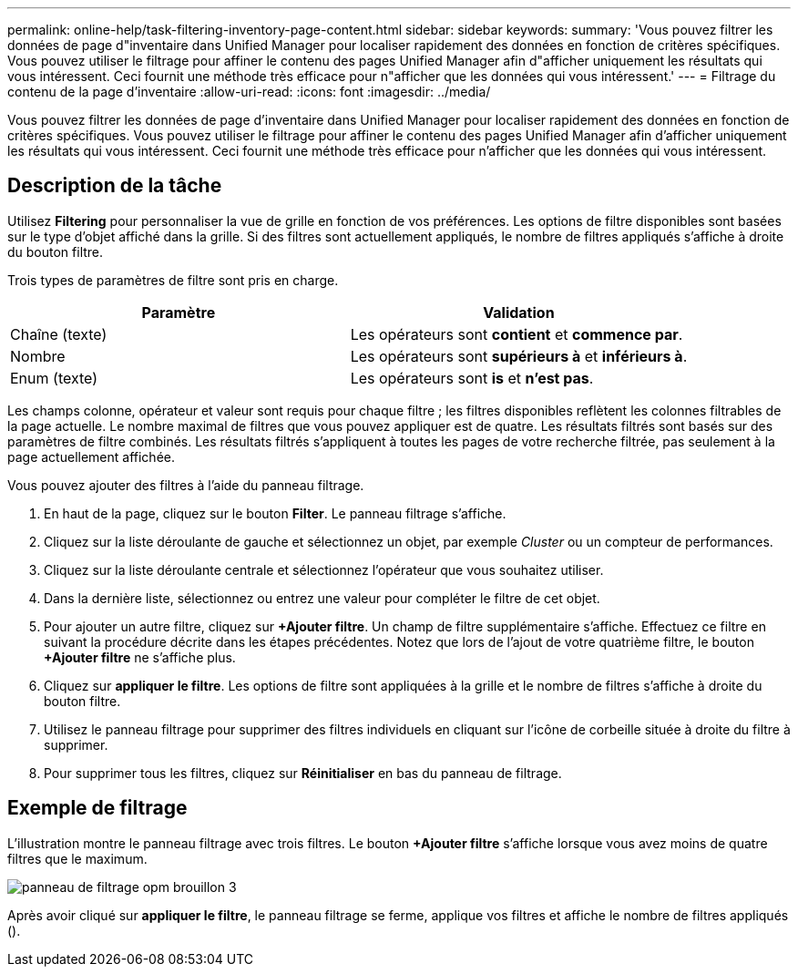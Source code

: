 ---
permalink: online-help/task-filtering-inventory-page-content.html 
sidebar: sidebar 
keywords:  
summary: 'Vous pouvez filtrer les données de page d"inventaire dans Unified Manager pour localiser rapidement des données en fonction de critères spécifiques. Vous pouvez utiliser le filtrage pour affiner le contenu des pages Unified Manager afin d"afficher uniquement les résultats qui vous intéressent. Ceci fournit une méthode très efficace pour n"afficher que les données qui vous intéressent.' 
---
= Filtrage du contenu de la page d'inventaire
:allow-uri-read: 
:icons: font
:imagesdir: ../media/


[role="lead"]
Vous pouvez filtrer les données de page d'inventaire dans Unified Manager pour localiser rapidement des données en fonction de critères spécifiques. Vous pouvez utiliser le filtrage pour affiner le contenu des pages Unified Manager afin d'afficher uniquement les résultats qui vous intéressent. Ceci fournit une méthode très efficace pour n'afficher que les données qui vous intéressent.



== Description de la tâche

Utilisez *Filtering* pour personnaliser la vue de grille en fonction de vos préférences. Les options de filtre disponibles sont basées sur le type d'objet affiché dans la grille. Si des filtres sont actuellement appliqués, le nombre de filtres appliqués s'affiche à droite du bouton filtre.

Trois types de paramètres de filtre sont pris en charge.

|===
| Paramètre | Validation 


 a| 
Chaîne (texte)
 a| 
Les opérateurs sont *contient* et *commence par*.



 a| 
Nombre
 a| 
Les opérateurs sont *supérieurs à* et *inférieurs à*.



 a| 
Enum (texte)
 a| 
Les opérateurs sont *is* et *n'est pas*.

|===
Les champs colonne, opérateur et valeur sont requis pour chaque filtre ; les filtres disponibles reflètent les colonnes filtrables de la page actuelle. Le nombre maximal de filtres que vous pouvez appliquer est de quatre. Les résultats filtrés sont basés sur des paramètres de filtre combinés. Les résultats filtrés s'appliquent à toutes les pages de votre recherche filtrée, pas seulement à la page actuellement affichée.

Vous pouvez ajouter des filtres à l'aide du panneau filtrage.

. En haut de la page, cliquez sur le bouton *Filter*. Le panneau filtrage s'affiche.
. Cliquez sur la liste déroulante de gauche et sélectionnez un objet, par exemple _Cluster_ ou un compteur de performances.
. Cliquez sur la liste déroulante centrale et sélectionnez l'opérateur que vous souhaitez utiliser.
. Dans la dernière liste, sélectionnez ou entrez une valeur pour compléter le filtre de cet objet.
. Pour ajouter un autre filtre, cliquez sur *+Ajouter filtre*. Un champ de filtre supplémentaire s'affiche. Effectuez ce filtre en suivant la procédure décrite dans les étapes précédentes. Notez que lors de l'ajout de votre quatrième filtre, le bouton *+Ajouter filtre* ne s'affiche plus.
. Cliquez sur *appliquer le filtre*. Les options de filtre sont appliquées à la grille et le nombre de filtres s'affiche à droite du bouton filtre.
. Utilisez le panneau filtrage pour supprimer des filtres individuels en cliquant sur l'icône de corbeille située à droite du filtre à supprimer.
. Pour supprimer tous les filtres, cliquez sur *Réinitialiser* en bas du panneau de filtrage.




== Exemple de filtrage

L'illustration montre le panneau filtrage avec trois filtres. Le bouton *+Ajouter filtre* s'affiche lorsque vous avez moins de quatre filtres que le maximum.

image::../media/opm-filtering-panel-draft-3.gif[panneau de filtrage opm brouillon 3]

Après avoir cliqué sur *appliquer le filtre*, le panneau filtrage se ferme, applique vos filtres et affiche le nombre de filtres appliqués (image:../media/opm-filters-applied.gif[""]).

